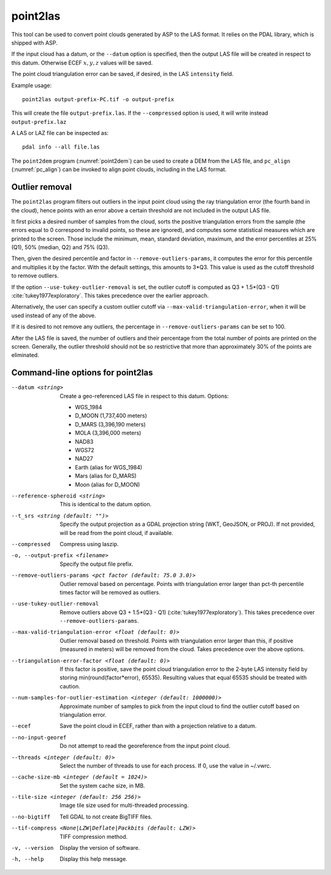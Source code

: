 .. _point2las:

point2las
---------

This tool can be used to convert point clouds generated by ASP to the LAS
format. It relies on the PDAL library, which is shipped with ASP. 

If the input cloud has a datum, or the ``--datum`` option is specified,
then the output LAS file will be created in respect to this datum.
Otherwise ECEF :math:`x,y,z` values will be saved.

The point cloud triangulation error can be saved, if desired, in 
the LAS ``intensity`` field.

Example usage:

::

     point2las output-prefix-PC.tif -o output-prefix

This will create the file ``output-prefix.las``. If the
``--compressed`` option is used, it will write instead
``output-prefix.laz``

A LAS or LAZ file can be inspected as::

    pdal info --all file.las

The ``point2dem`` program (:numref:`point2dem`) can be used to create a DEM
from the LAS file, and ``pc_align`` (:numref:`pc_align`) can be invoked to 
align point clouds, including in the LAS format. 

Outlier removal
~~~~~~~~~~~~~~~

The ``point2las`` program filters out outliers in the input point
cloud using the ray triangulation error (the fourth band in the
cloud), hence points with an error above a certain threshold are not
included in the output LAS file.

It first picks a desired number of samples from the cloud, sorts the
positive triangulation errors from the sample (the errors equal to 0
correspond to invalid points, so these are ignored), and computes some
statistical measures which are printed to the screen.  Those include
the minimum, mean, standard deviation, maximum, and the error
percentiles at 25% (Q1), 50% (median, Q2) and 75% (Q3).

Then, given the desired percentile and factor in ``--remove-outliers-params``,
it computes the error for this percentile and multiplies it by the factor.
With the default settings, this amounts to 3*Q3. 
This value is used as the cutoff threshold to remove outliers. 

If the option ``--use-tukey-outlier-removal`` is set, the outlier
cutoff is computed as Q3 + 1.5*(Q3 - Q1)
:cite:`tukey1977exploratory`. This takes precedence over the earlier approach.

Alternatively, the user can specify a custom outlier cutoff via
``--max-valid-triangulation-error``, when it will be used instead of
any of the above.

If it is desired to not remove any outliers, the percentage in 
``--remove-outliers-params`` can be set to 100.

After the LAS file is saved, the number of outliers and their
percentage from the total number of points are printed on the
screen. Generally, the outlier threshold should not be so restrictive
that more than approximately 30% of the points are eliminated.

Command-line options for point2las
~~~~~~~~~~~~~~~~~~~~~~~~~~~~~~~~~~

--datum <string>
    Create a geo-referenced LAS file in respect to this datum.  Options:

    - WGS_1984
    - D_MOON (1,737,400 meters)
    - D_MARS (3,396,190 meters)
    - MOLA (3,396,000 meters)
    - NAD83
    - WGS72
    - NAD27
    - Earth (alias for WGS_1984)
    - Mars (alias for D_MARS)
    - Moon (alias for D_MOON)

--reference-spheroid <string>
    This is identical to the datum option.

--t_srs <string (default: "")>
    Specify the output projection as a GDAL projection string (WKT, GeoJSON, or
    PROJ). If not provided, will be read from the point cloud, if available.

--compressed
    Compress using laszip.

-o, --output-prefix <filename>
    Specify the output file prefix.

--remove-outliers-params <pct factor (default: 75.0 3.0)>
    Outlier removal based on percentage. Points with triangulation
    error larger than pct-th percentile times factor will be removed
    as outliers.

--use-tukey-outlier-removal
    Remove outliers above Q3 + 1.5*(Q3 - Q1) (:cite:`tukey1977exploratory`).
    This takes precedence over ``--remove-outliers-params``.

--max-valid-triangulation-error <float (default: 0)>
    Outlier removal based on threshold. Points with triangulation error larger 
    than this, if positive (measured in meters) will be removed from the cloud.
    Takes precedence over the above options.

--triangulation-error-factor <float (default: 0)>
    If this factor is positive, save the point cloud triangulation
    error to the 2-byte LAS intensity field by storing
    min(round(factor*error), 65535). Resulting values that equal 65535
    should be treated with caution.

--num-samples-for-outlier-estimation <integer (default: 1000000)>
    Approximate number of samples to pick from the input cloud to find the 
    outlier cutoff based on triangulation error.
    
--ecef
    Save the point cloud in ECEF, rather than with a projection relative to a
    datum.
    
--no-input-georef
    Do not attempt to read the georeference from the input point cloud.
    
--threads <integer (default: 0)>
    Select the number of threads to use for each process. If 0, use
    the value in ~/.vwrc.
 
--cache-size-mb <integer (default = 1024)>
    Set the system cache size, in MB.

--tile-size <integer (default: 256 256)>
    Image tile size used for multi-threaded processing.

--no-bigtiff
    Tell GDAL to not create BigTIFF files.

--tif-compress <None|LZW|Deflate|Packbits (default: LZW)>
    TIFF compression method.

-v, --version
    Display the version of software.

-h, --help
    Display this help message.

